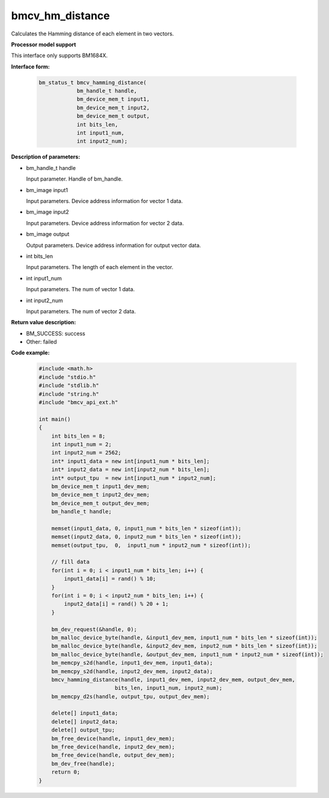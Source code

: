 bmcv_hm_distance
==================

Calculates the Hamming distance of each element in two vectors.


**Processor model support**

This interface only supports BM1684X.


**Interface form:**

    .. code-block:: c

        bm_status_t bmcv_hamming_distance(
                    bm_handle_t handle,
                    bm_device_mem_t input1,
                    bm_device_mem_t input2,
                    bm_device_mem_t output,
                    int bits_len,
                    int input1_num,
                    int input2_num);


**Description of parameters:**

* bm_handle_t handle

  Input parameter. Handle of bm_handle.

* bm_image input1

  Input parameters. Device address information for vector 1 data.

* bm_image input2

  Input parameters. Device address information for vector 2 data.

* bm_image output

  Output parameters. Device address information for output vector data.

* int bits_len

  Input parameters. The length of each element in the vector.

* int input1_num

  Input parameters. The num of vector 1 data.

* int input2_num

  Input parameters. The num of vector 2 data.


**Return value description:**

* BM_SUCCESS: success

* Other: failed


**Code example:**

    .. code-block:: c

        #include <math.h>
        #include "stdio.h"
        #include "stdlib.h"
        #include "string.h"
        #include "bmcv_api_ext.h"

        int main()
        {
            int bits_len = 8;
            int input1_num = 2;
            int input2_num = 2562;
            int* input1_data = new int[input1_num * bits_len];
            int* input2_data = new int[input2_num * bits_len];
            int* output_tpu  = new int[input1_num * input2_num];
            bm_device_mem_t input1_dev_mem;
            bm_device_mem_t input2_dev_mem;
            bm_device_mem_t output_dev_mem;
            bm_handle_t handle;

            memset(input1_data, 0, input1_num * bits_len * sizeof(int));
            memset(input2_data, 0, input2_num * bits_len * sizeof(int));
            memset(output_tpu,  0,  input1_num * input2_num * sizeof(int));

            // fill data
            for(int i = 0; i < input1_num * bits_len; i++) {
                input1_data[i] = rand() % 10;
            }
            for(int i = 0; i < input2_num * bits_len; i++) {
                input2_data[i] = rand() % 20 + 1;
            }

            bm_dev_request(&handle, 0);
            bm_malloc_device_byte(handle, &input1_dev_mem, input1_num * bits_len * sizeof(int));
            bm_malloc_device_byte(handle, &input2_dev_mem, input2_num * bits_len * sizeof(int));
            bm_malloc_device_byte(handle, &output_dev_mem, input1_num * input2_num * sizeof(int));
            bm_memcpy_s2d(handle, input1_dev_mem, input1_data);
            bm_memcpy_s2d(handle, input2_dev_mem, input2_data);
            bmcv_hamming_distance(handle, input1_dev_mem, input2_dev_mem, output_dev_mem,
                                bits_len, input1_num, input2_num);
            bm_memcpy_d2s(handle, output_tpu, output_dev_mem);

            delete[] input1_data;
            delete[] input2_data;
            delete[] output_tpu;
            bm_free_device(handle, input1_dev_mem);
            bm_free_device(handle, input2_dev_mem);
            bm_free_device(handle, output_dev_mem);
            bm_dev_free(handle);
            return 0;
        }